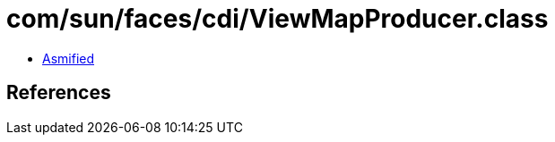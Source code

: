 = com/sun/faces/cdi/ViewMapProducer.class

 - link:ViewMapProducer-asmified.java[Asmified]

== References

